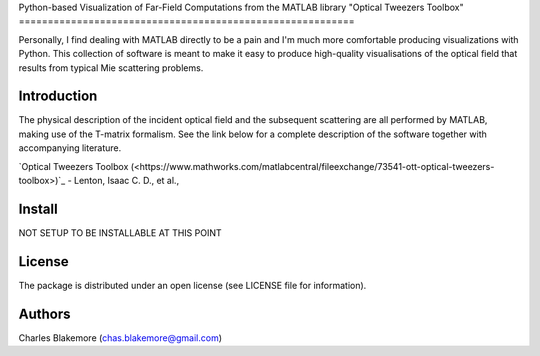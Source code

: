 
Python-based Visualization of Far-Field Computations from 
the MATLAB library "Optical Tweezers Toolbox"
==========================================================

Personally, I find dealing with MATLAB directly to be a pain
and I'm much more comfortable producing visualizations with 
Python. This collection of software is meant to make it easy to 
produce high-quality visualisations of the optical field that 
results from typical Mie scattering problems.

Introduction
------------

The physical description of the incident optical field and the 
subsequent scattering are all performed by MATLAB, making use of
the T-matrix formalism. See the link below for a complete 
description of the software together with accompanying literature.

`Optical Tweezers Toolbox (<https://www.mathworks.com/matlabcentral/fileexchange/73541-ott-optical-tweezers-toolbox>)`_ - Lenton, Isaac C. D., et al., 

Install
-------

NOT SETUP TO BE INSTALLABLE AT THIS POINT


License
-------

The package is distributed under an open license (see LICENSE file for
information).


Authors
-------

Charles Blakemore (chas.blakemore@gmail.com)